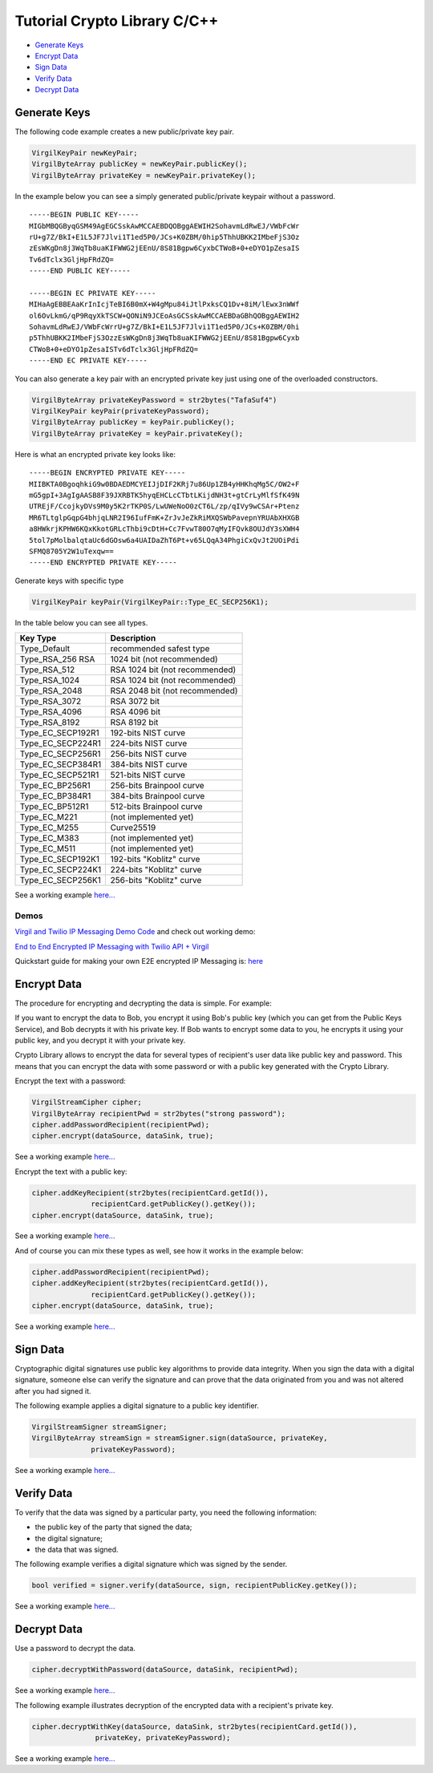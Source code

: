 ===============================
Tutorial Crypto Library C/C++
===============================

- `Generate Keys`_
- `Encrypt Data`_
- `Sign Data`_
- `Verify Data`_
- `Decrypt Data`_

**************
Generate Keys
**************

The following code example creates a new public/private key pair.

.. code-block:: cpp

  VirgilKeyPair newKeyPair;
  VirgilByteArray publicKey = newKeyPair.publicKey();
  VirgilByteArray privateKey = newKeyPair.privateKey();

In the example below you can see a simply generated public/private keypair without a password.

:: 

  -----BEGIN PUBLIC KEY-----
  MIGbMBQGByqGSM49AgEGCSskAwMCCAEBDQOBggAEWIH2SohavmLdRwEJ/VWbFcWr
  rU+g7Z/BkI+E1L5JF7Jlvi1T1ed5P0/JCs+K0ZBM/0hip5ThhUBKK2IMbeFjS3Oz
  zEsWKgDn8j3WqTb8uaKIFWWG2jEEnU/8S81Bgpw6CyxbCTWoB+0+eDYO1pZesaIS
  Tv6dTclx3GljHpFRdZQ=
  -----END PUBLIC KEY-----
  
  -----BEGIN EC PRIVATE KEY-----
  MIHaAgEBBEAaKrInIcjTeBI6B0mX+W4gMpu84iJtlPxksCQ1Dv+8iM/lEwx3nWWf
  ol6OvLkmG/qP9RqyXkTSCW+QONiN9JCEoAsGCSskAwMCCAEBDaGBhQOBggAEWIH2
  SohavmLdRwEJ/VWbFcWrrU+g7Z/BkI+E1L5JF7Jlvi1T1ed5P0/JCs+K0ZBM/0hi
  p5ThhUBKK2IMbeFjS3OzzEsWKgDn8j3WqTb8uaKIFWWG2jEEnU/8S81Bgpw6Cyxb
  CTWoB+0+eDYO1pZesaISTv6dTclx3GljHpFRdZQ=
  -----END EC PRIVATE KEY-----

You can also generate a key pair with an encrypted private key just using one of the overloaded constructors.

.. code-block::  cpp

  VirgilByteArray privateKeyPassword = str2bytes("TafaSuf4")
  VirgilKeyPair keyPair(privateKeyPassword);
  VirgilByteArray publicKey = keyPair.publicKey();
  VirgilByteArray privateKey = keyPair.privateKey();

Here is what an encrypted private key looks like:

:: 

  -----BEGIN ENCRYPTED PRIVATE KEY-----
  MIIBKTA0BgoqhkiG9w0BDAEDMCYEIJjDIF2KRj7u86Up1ZB4yHHKhqMg5C/OW2+F
  mG5gpI+3AgIgAASB8F39JXRBTK5hyqEHCLcCTbtLKijdNH3t+gtCrLyMlfSfK49N
  UTREjF/CcojkyDVs9M0y5K2rTKP0S/LwUWeNoO0zCT6L/zp/qIVy9wCSAr+Ptenz
  MR6TLtglpGqpG4bhjqLNR2I96IufFmK+ZrJvJeZkRiMXQSWbPavepnYRUAbXHXGB
  a8HWkrjKPHW6KQxKkotGRLcThbi9cDtH+Cc7FvwT80O7qMyIFQvk8OUJdY3sXWH4
  5tol7pMolbalqtaUc6dGOsw6a4UAIDaZhT6Pt+v65LQqA34PhgiCxQvJt2UOiPdi
  SFMQ8705Y2W1uTexqw==
  -----END ENCRYPTED PRIVATE KEY-----

Generate keys with specific type

.. code-block:: cpp

  VirgilKeyPair keyPair(VirgilKeyPair::Type_EC_SECP256K1);

In the table below you can see all types.

================== ===============================
Key Type            Description
================== ===============================
Type_Default        recommended safest type
Type_RSA_256 RSA    1024 bit (not recommended)
Type_RSA_512        RSA 1024 bit (not recommended)
Type_RSA_1024       RSA 1024 bit (not recommended)
Type_RSA_2048       RSA 2048 bit (not recommended)
Type_RSA_3072       RSA 3072 bit                  
Type_RSA_4096       RSA 4096 bit                   
Type_RSA_8192       RSA 8192 bit                   
Type_EC_SECP192R1   192-bits NIST curve            
Type_EC_SECP224R1   224-bits NIST curve            
Type_EC_SECP256R1   256-bits NIST curve            
Type_EC_SECP384R1   384-bits NIST curve            
Type_EC_SECP521R1   521-bits NIST curve            
Type_EC_BP256R1     256-bits Brainpool curve       
Type_EC_BP384R1     384-bits Brainpool curve       
Type_EC_BP512R1     512-bits Brainpool curve       
Type_EC_M221        (not implemented yet)          
Type_EC_M255        Curve25519                     
Type_EC_M383        (not implemented yet)           
Type_EC_M511        (not implemented yet)          
Type_EC_SECP192K1   192-bits "Koblitz" curve       
Type_EC_SECP224K1   224-bits "Koblitz" curve       
Type_EC_SECP256K1   256-bits "Koblitz" curve       
================== ===============================

See a working example `here... <https://github.com/VirgilSecurity/virgil-sdk-cpp/blob/master/examples/src/keygen.cxx>`_

Demos
=========

`Virgil and Twilio IP Messaging Demo Code <https://github.com/VirgilSecurity/virgil-demo-twilio>`_ and check out working demo:

`End to End Encrypted IP Messaging with Twilio API + Virgil <http://virgil-twilio-demo.azurewebsites.net/>`_

Quickstart guide for making your own E2E encrypted IP Messaging is: `here <https://github.com/VirgilSecurity/virgil-demo-twilio/tree/master/ip-messaging>`_

*************
Encrypt Data
*************

The procedure for encrypting and decrypting the data is simple. For example:

If you want to encrypt the data to Bob, you encrypt it using Bob's public key (which you can get from the Public Keys Service), and Bob decrypts it with his private key. If Bob wants to encrypt some data to you, he encrypts it using your public key, and you decrypt it with your private key.

Crypto Library allows to encrypt the data for several types of recipient's user data like public key and password. This means that you can encrypt the data with some password or with a public key generated with the Crypto Library.

Encrypt the text with a password:

.. code-block:: cpp

  VirgilStreamCipher cipher;
  VirgilByteArray recipientPwd = str2bytes("strong password");
  cipher.addPasswordRecipient(recipientPwd);
  cipher.encrypt(dataSource, dataSink, true);

See a working example `here... <https://github.com/VirgilSecurity/virgil-sdk-cpp/blob/master/examples/src/encrypt_with_pass.cxx>`_

Encrypt the text with a public key:

.. code-block:: cpp

  cipher.addKeyRecipient(str2bytes(recipientCard.getId()), 
  		recipientCard.getPublicKey().getKey());
  cipher.encrypt(dataSource, dataSink, true);

See a working example `here... <https://github.com/VirgilSecurity/virgil-sdk-cpp/blob/master/examples/src/encrypt_with_key.cxx>`_

And of course you can mix these types as well, see how it works in the example below:

.. code-block:: cpp

  cipher.addPasswordRecipient(recipientPwd);
  cipher.addKeyRecipient(str2bytes(recipientCard.getId()), 
  		recipientCard.getPublicKey().getKey());
  cipher.encrypt(dataSource, dataSink, true);

See a working example `here... <https://github.com/VirgilSecurity/virgil-sdk-cpp/blob/master/examples/src/encrypt_with_multiple_recipients.cxx>`_

*********
Sign Data
*********

Cryptographic digital signatures use public key algorithms to provide data integrity. When you sign the data with a digital signature, someone else can verify the signature and can prove that the data originated from you and was not altered after you had signed it.

The following example applies a digital signature to a public key identifier.

.. code-block:: cpp

  VirgilStreamSigner streamSigner;
  VirgilByteArray streamSign = streamSigner.sign(dataSource, privateKey, 
  		privateKeyPassword);

See a working example `here... <https://github.com/VirgilSecurity/virgil-sdk-cpp/blob/master/examples/src/sign.cxx>`_

************
Verify Data
************

To verify that the data was signed by a particular party, you need the following information:

*   the public key of the party that signed the data;
*   the digital signature;
*   the data that was signed.

The following example verifies a digital signature which was signed by the sender.

.. code-block:: cpp

  bool verified = signer.verify(dataSource, sign, recipientPublicKey.getKey());

See a working example `here... <https://github.com/VirgilSecurity/virgil-sdk-cpp/blob/master/examples/src/verify.cxx>`_

*************
Decrypt Data
*************

Use a password to decrypt the data.

.. code-block:: cpp

  cipher.decryptWithPassword(dataSource, dataSink, recipientPwd);

See a working example `here... <https://github.com/VirgilSecurity/virgil-sdk-cpp/blob/master/examples/src/decrypt_with_pass.cxx>`_

The following example illustrates decryption of the encrypted data with a recipient's private key.

.. code-block:: cpp

  cipher.decryptWithKey(dataSource, dataSink, str2bytes(recipientCard.getId()),
  		 privateKey, privateKeyPassword);
  		 
See a working example `here... <https://github.com/VirgilSecurity/virgil-sdk-cpp/blob/master/examples/src/decrypt_with_key.cxx>`_
